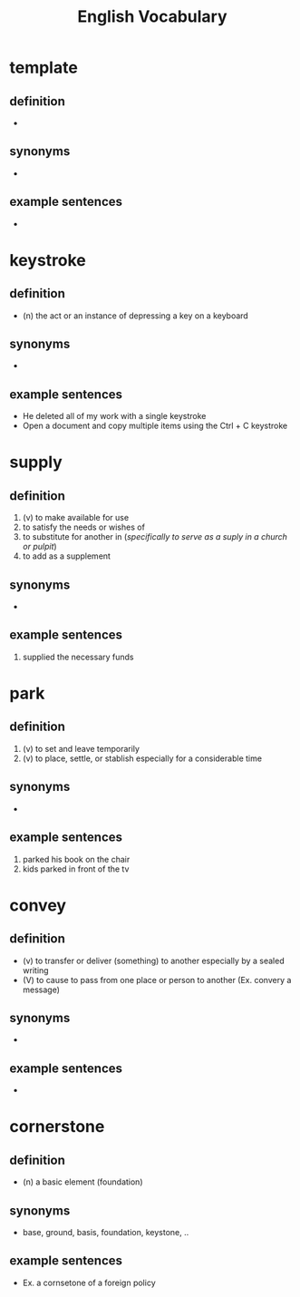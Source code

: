 #+TITLE: English Vocabulary
* template
** definition
   -
** synonyms
   -
** example sentences
   -
* keystroke
** definition
   - (n) the act or an instance of depressing a key on a keyboard
** synonyms
   -
** example sentences
   - He deleted all of my work with a single keystroke
   - Open a document and copy multiple items using the Ctrl + C keystroke
* supply
** definition
   1) (v) to make available for use
   2) to satisfy the needs or wishes of
   3) to substitute for another in (/specifically to serve as a suply in a church or pulpit/)
   4) to add as a supplement
** synonyms
   -
** example sentences
   1) supplied the necessary funds
* park
** definition
   1) (v) to set and leave temporarily
   2) (v) to place, settle, or stablish especially for a considerable time
** synonyms
   -
** example sentences
   1) parked his book on the chair
   2) kids parked in front of the tv
* convey
** definition
   - (v) to transfer or deliver (something) to another especially by a sealed writing
   - (V) to cause to pass from one place or person to another (Ex. convery a message)
** synonyms
   -
** example sentences
   -
* cornerstone
** definition
  - (n) a basic element (foundation)
** synonyms
  - base, ground, basis, foundation, keystone, ..
** example sentences
  - Ex. a cornsetone of a foreign policy
